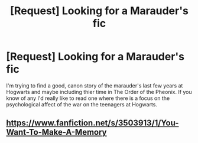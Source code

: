 #+TITLE: [Request] Looking for a Marauder's fic

* [Request] Looking for a Marauder's fic
:PROPERTIES:
:Author: muggle_marauder
:Score: 7
:DateUnix: 1411505892.0
:DateShort: 2014-Sep-24
:FlairText: Request
:END:
I'm trying to find a good, canon story of the marauder's last few years at Hogwarts and maybe including thier time in The Order of the Pheonix. If you know of any I'd really like to read one where there is a focus on the psychological affect of the war on the teenagers at Hogwarts.


** [[https://www.fanfiction.net/s/3503913/1/You-Want-To-Make-A-Memory]]
:PROPERTIES:
:Author: wgates
:Score: 2
:DateUnix: 1411525799.0
:DateShort: 2014-Sep-24
:END:
